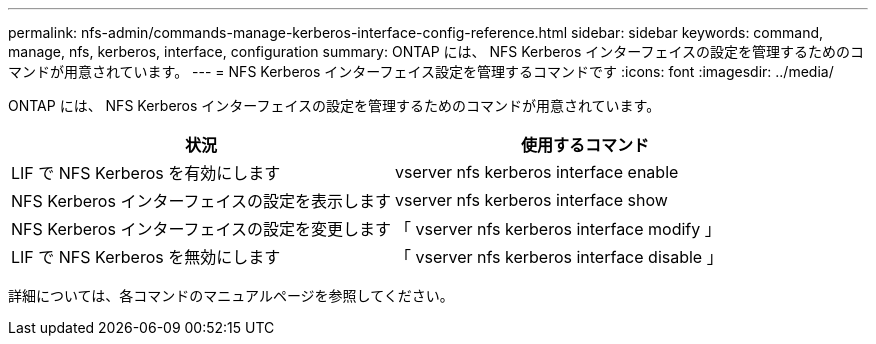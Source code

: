 ---
permalink: nfs-admin/commands-manage-kerberos-interface-config-reference.html 
sidebar: sidebar 
keywords: command, manage, nfs, kerberos, interface, configuration 
summary: ONTAP には、 NFS Kerberos インターフェイスの設定を管理するためのコマンドが用意されています。 
---
= NFS Kerberos インターフェイス設定を管理するコマンドです
:icons: font
:imagesdir: ../media/


[role="lead"]
ONTAP には、 NFS Kerberos インターフェイスの設定を管理するためのコマンドが用意されています。

[cols="2*"]
|===
| 状況 | 使用するコマンド 


 a| 
LIF で NFS Kerberos を有効にします
 a| 
vserver nfs kerberos interface enable



 a| 
NFS Kerberos インターフェイスの設定を表示します
 a| 
vserver nfs kerberos interface show



 a| 
NFS Kerberos インターフェイスの設定を変更します
 a| 
「 vserver nfs kerberos interface modify 」



 a| 
LIF で NFS Kerberos を無効にします
 a| 
「 vserver nfs kerberos interface disable 」

|===
詳細については、各コマンドのマニュアルページを参照してください。
